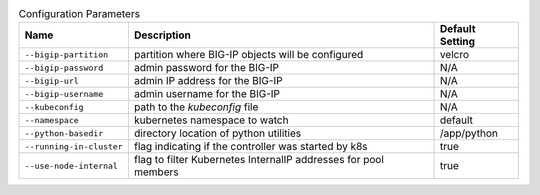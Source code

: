 .. list-table:: Configuration Parameters
    :header-rows: 1

    * - Name
      - Description
      - Default Setting
    * - ``--bigip-partition``
      - partition where BIG-IP objects will be configured
      - velcro
    * - ``--bigip-password``
      - admin password for the BIG-IP
      - N/A
    * - ``--bigip-url``
      - admin IP address for the BIG-IP
      - N/A
    * - ``--bigip-username``
      - admin username for the BIG-IP
      - N/A
    * - ``--kubeconfig``
      - path to the *kubeconfig* file
      - N/A
    * - ``--namespace``
      - kubernetes namespace to watch
      - default
    * - ``--python-basedir``
      - directory location of python utilities
      - /app/python
    * - ``--running-in-cluster``
      - flag indicating if the controller was started by k8s
      - true
    * - ``--use-node-internal``
      - flag to filter Kubernetes InternalIP addresses for pool members
      - true
